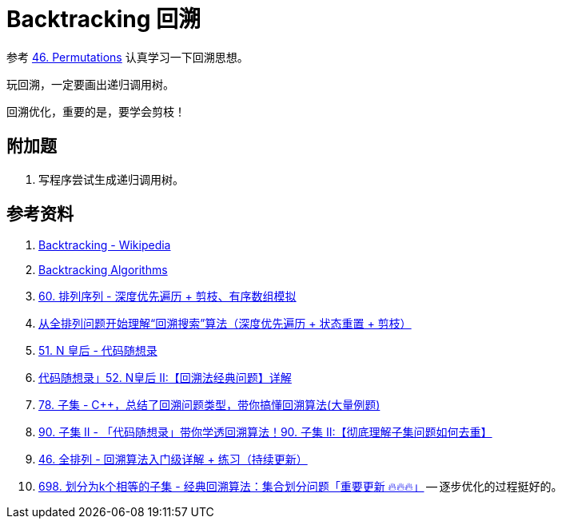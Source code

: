 [#0000-23-backtrack]
= Backtracking 回溯

参考 xref:0046-permutations.adoc[46. Permutations] 认真学习一下回溯思想。

玩回溯，一定要画出递归调用树。

回溯优化，重要的是，要学会剪枝！

== 附加题

. 写程序尝试生成递归调用树。


== 参考资料

. https://en.wikipedia.org/wiki/Backtracking[Backtracking - Wikipedia^]
. https://www.geeksforgeeks.org/backtracking-algorithms/[Backtracking Algorithms^]
. https://leetcode.cn/problems/permutation-sequence/solutions/10642/hui-su-jian-zhi-python-dai-ma-java-dai-ma-by-liwei/[60. 排列序列 - 深度优先遍历 + 剪枝、有序数组模拟^]
. https://leetcode.cn/problems/permutations/solutions/9914/hui-su-suan-fa-python-dai-ma-java-dai-ma-by-liweiw/[从全排列问题开始理解“回溯搜索”算法（深度优先遍历 + 状态重置 + 剪枝）^]
. https://leetcode.cn/problems/n-queens/solutions/2566744/dai-ma-sui-xiang-lu-leetcode51nhuang-hou-hcat/[51. N 皇后 - 代码随想录^]
. https://leetcode.cn/problems/n-queens-ii/solutions/449558/52-nhuang-hou-iihui-su-fa-jing-dian-wen-ti-xiang-j/[代码随想录」52. N皇后 II:【回溯法经典问题】详解^]
. https://leetcode.cn/problems/subsets/solutions/229569/c-zong-jie-liao-hui-su-wen-ti-lei-xing-dai-ni-gao-/[78. 子集 - C++，总结了回溯问题类型，带你搞懂回溯算法(大量例题)^]
. https://leetcode.cn/problems/subsets-ii/solutions/690866/90-zi-ji-iiche-di-li-jie-zi-ji-wen-ti-ru-djmf/[90. 子集 II - 「代码随想录」带你学透回溯算法！90. 子集 II:【彻底理解子集问题如何去重】^]
. https://leetcode.cn/problems/permutations/solutions/9914/hui-su-suan-fa-python-dai-ma-java-dai-ma-by-liweiw/[46. 全排列 - 回溯算法入门级详解 + 练习（持续更新）^]
. https://leetcode.cn/problems/partition-to-k-equal-sum-subsets/solutions/1441006/by-lfool-d9o7/[698. 划分为k个相等的子集 - 经典回溯算法：集合划分问题「重要更新 🔥🔥🔥」^] -- 逐步优化的过程挺好的。
